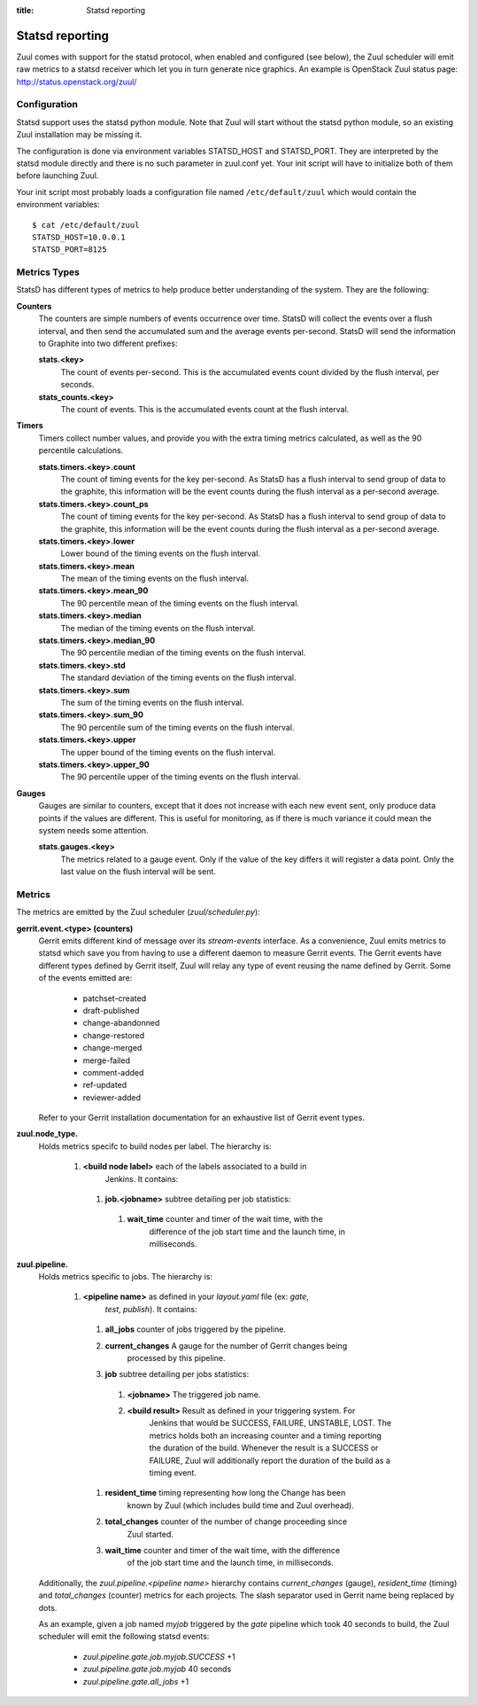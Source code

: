 :title: Statsd reporting

Statsd reporting
================

Zuul comes with support for the statsd protocol, when enabled and configured
(see below), the Zuul scheduler will emit raw metrics to a statsd receiver
which let you in turn generate nice graphics. An example is OpenStack Zuul
status page: http://status.openstack.org/zuul/

Configuration
-------------

Statsd support uses the statsd python module. Note that Zuul will start without
the statsd python module, so an existing Zuul installation may be missing it.

The configuration is done via environment variables STATSD_HOST and
STATSD_PORT. They are interpreted by the statsd module directly and there is no
such parameter in zuul.conf yet. Your init script will have to initialize both
of them before launching Zuul.

Your init script most probably loads a configuration file named
``/etc/default/zuul`` which would contain the environment variables::

  $ cat /etc/default/zuul
  STATSD_HOST=10.0.0.1
  STATSD_PORT=8125

Metrics Types
-------------

StatsD has different types of metrics to help produce better understanding of the system.
They are the following:

**Counters**
  The counters are simple numbers of events occurrence over time. StatsD will
  collect the events over a flush interval, and then send the accumulated sum
  and the average events per-second. StatsD will send the information to
  Graphite into two different prefixes:

  **stats.<key>**
    The count of events per-second. This is the accumulated events count divided
    by the flush interval, per seconds.

  **stats_counts.<key>**
    The count of events. This is the accumulated events count at the flush
    interval.

**Timers**
  Timers collect number values, and provide you with the extra timing metrics
  calculated, as well as the 90 percentile calculations.

  **stats.timers.<key>.count**
    The count of timing events for the key per-second. As StatsD has a flush
    interval to send group of data to the graphite, this information will be
    the event counts during the flush interval as a per-second average.

  **stats.timers.<key>.count_ps**
    The count of timing events for the key per-second. As StatsD has a flush
    interval to send group of data to the graphite, this information will be
    the event counts during the flush interval as a per-second average.

  **stats.timers.<key>.lower**
    Lower bound of the timing events on the flush interval.

  **stats.timers.<key>.mean**
    The mean of the timing events on the flush interval.

  **stats.timers.<key>.mean_90**
    The 90 percentile mean of the timing events on the flush interval.

  **stats.timers.<key>.median**
    The median of the timing events on the flush interval.

  **stats.timers.<key>.median_90**
    The 90 percentile median of the timing events on the flush interval.

  **stats.timers.<key>.std**
    The standard deviation of the timing events on the flush interval.

  **stats.timers.<key>.sum**
    The sum of the timing events on the flush interval.

  **stats.timers.<key>.sum_90**
    The 90 percentile sum of the timing events on the flush interval.

  **stats.timers.<key>.upper**
    The upper bound of the timing events on the flush interval.

  **stats.timers.<key>.upper_90**
    The 90 percentile upper of the timing events on the flush interval.

**Gauges**
  Gauges are similar to counters, except that it does not increase with each
  new event sent, only produce data points if the values are different. This is
  useful for monitoring, as if there is much variance it could mean the system
  needs some attention.

  **stats.gauges.<key>**
    The metrics related to a gauge event. Only if the value of the key differs
    it will register a data point. Only the last value on the flush interval
    will be sent.

Metrics
-------

The metrics are emitted by the Zuul scheduler (`zuul/scheduler.py`):

**gerrit.event.<type> (counters)**
  Gerrit emits different kind of message over its `stream-events` interface. As
  a convenience, Zuul emits metrics to statsd which save you from having to use
  a different daemon to measure Gerrit events.
  The Gerrit events have different types defined by Gerrit itself, Zuul will
  relay any type of event reusing the name defined by Gerrit. Some of the
  events emitted are:

    * patchset-created
    * draft-published
    * change-abandonned
    * change-restored
    * change-merged
    * merge-failed
    * comment-added
    * ref-updated
    * reviewer-added

  Refer to your Gerrit installation documentation for an exhaustive list of
  Gerrit event types.

**zuul.node_type.**
  Holds metrics specifc to build nodes per label. The hierarchy is:

    #. **<build node label>** each of the labels associated to a build in
           Jenkins. It contains:

      #. **job.<jobname>** subtree detailing per job statistics:

        #. **wait_time** counter and timer of the wait time, with the
                   difference of the job start time and the launch time, in
                   milliseconds.

**zuul.pipeline.**
  Holds metrics specific to jobs. The hierarchy is:

    #. **<pipeline name>** as defined in your `layout.yaml` file (ex: `gate`,
                         `test`, `publish`). It contains:

      #. **all_jobs** counter of jobs triggered by the pipeline.
      #. **current_changes** A gauge for the number of Gerrit changes being
               processed by this pipeline.
      #. **job** subtree detailing per jobs statistics:

        #. **<jobname>** The triggered job name.
        #. **<build result>** Result as defined in your triggering system. For
                 Jenkins that would be SUCCESS, FAILURE, UNSTABLE, LOST.  The
                 metrics holds both an increasing counter and a timing
                 reporting the duration of the build. Whenever the result is a
                 SUCCESS or FAILURE, Zuul will additionally report the duration
                 of the build as a timing event.

      #. **resident_time** timing representing how long the Change has been
               known by Zuul (which includes build time and Zuul overhead).
      #. **total_changes** counter of the number of change proceeding since
               Zuul started.
      #. **wait_time** counter and timer of the wait time, with the difference
               of the job start time and the launch time, in milliseconds.

  Additionally, the `zuul.pipeline.<pipeline name>` hierarchy contains
  `current_changes` (gauge), `resident_time` (timing) and `total_changes`
  (counter) metrics for each projects. The slash separator used in Gerrit name
  being replaced by dots.

  As an example, given a job named `myjob` triggered by the `gate` pipeline
  which took 40 seconds to build, the Zuul scheduler will emit the following
  statsd events:

    * `zuul.pipeline.gate.job.myjob.SUCCESS` +1
    * `zuul.pipeline.gate.job.myjob`  40 seconds
    * `zuul.pipeline.gate.all_jobs` +1
